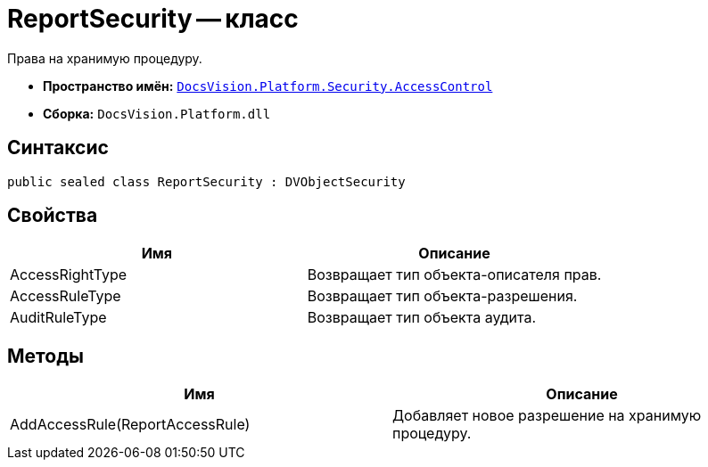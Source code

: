 = ReportSecurity -- класс

Права на хранимую процедуру.

* *Пространство имён:* `xref:api/DocsVision/Platform/Security/AccessControl/AccessControl_NS.adoc[DocsVision.Platform.Security.AccessControl]`
* *Сборка:* `DocsVision.Platform.dll`

== Синтаксис

[source,csharp]
----
public sealed class ReportSecurity : DVObjectSecurity
----

== Свойства

[cols=",",options="header"]
|===
|Имя |Описание
|AccessRightType |Возвращает тип объекта-описателя прав.
|AccessRuleType |Возвращает тип объекта-разрешения.
|AuditRuleType |Возвращает тип объекта аудита.
|===

== Методы

[cols=",",options="header"]
|===
|Имя |Описание
|AddAccessRule(ReportAccessRule) |Добавляет новое разрешение на хранимую процедуру.
|===
